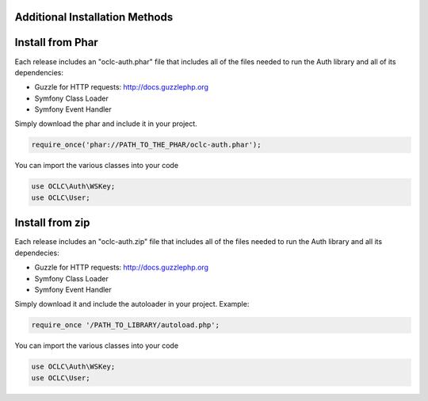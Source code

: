 Additional Installation Methods
===============================

Install from Phar
=================

Each release includes an "oclc-auth.phar" file that includes all of the files needed to run the Auth library and all of its dependencies:

- Guzzle for HTTP requests: http://docs.guzzlephp.org

- Symfony Class Loader

- Symfony Event Handler

Simply download the phar and include it in your project.

.. code:: php

   require_once('phar://PATH_TO_THE_PHAR/oclc-auth.phar');

You can import the various classes into your code

.. code:: php

   use OCLC\Auth\WSKey;
   use OCLC\User;

Install from zip
================

Each release includes an "oclc-auth.zip" file that includes all of the files needed to run the Auth library and all its dependecies:

- Guzzle for HTTP requests: http://docs.guzzlephp.org

- Symfony Class Loader

- Symfony Event Handler

Simply download it and include the autoloader in your project.
Example:

.. code:: php

   require_once '/PATH_TO_LIBRARY/autoload.php';

You can import the various classes into your code

.. code:: php

   use OCLC\Auth\WSKey;
   use OCLC\User;
